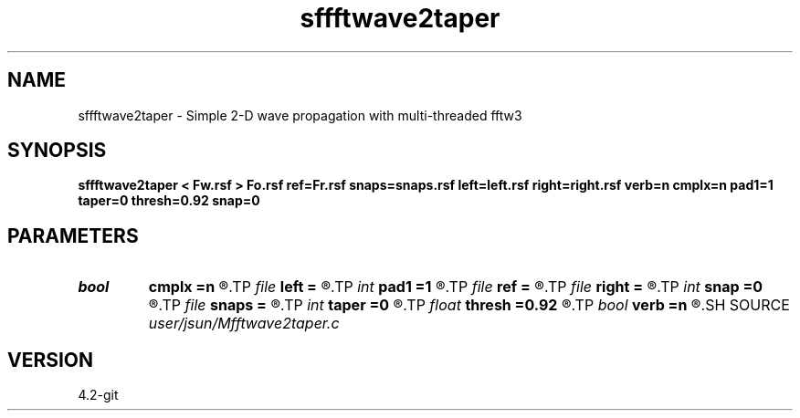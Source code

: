 .TH sffftwave2taper 1  "APRIL 2023" Madagascar "Madagascar Manuals"
.SH NAME
sffftwave2taper \- Simple 2-D wave propagation with multi-threaded fftw3 
.SH SYNOPSIS
.B sffftwave2taper < Fw.rsf > Fo.rsf ref=Fr.rsf snaps=snaps.rsf left=left.rsf right=right.rsf verb=n cmplx=n pad1=1 taper=0 thresh=0.92 snap=0
.SH PARAMETERS
.PD 0
.TP
.I bool   
.B cmplx
.B =n
.R  [y/n]	use complex FFT
.TP
.I file   
.B left
.B =
.R  	auxiliary input file name
.TP
.I int    
.B pad1
.B =1
.R  	padding factor on the first axis
.TP
.I file   
.B ref
.B =
.R  	auxiliary input file name
.TP
.I file   
.B right
.B =
.R  	auxiliary input file name
.TP
.I int    
.B snap
.B =0
.R  	interval for snapshots
.TP
.I file   
.B snaps
.B =
.R  	auxiliary output file name
.TP
.I int    
.B taper
.B =0
.R  	tapering in the frequency domain
.TP
.I float  
.B thresh
.B =0.92
.R  	tapering threshold
.TP
.I bool   
.B verb
.B =n
.R  [y/n]	verbosity
.SH SOURCE
.I user/jsun/Mfftwave2taper.c
.SH VERSION
4.2-git
